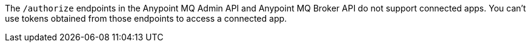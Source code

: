 
// tag::mqConnAppEndpointSupport[]
The `/authorize` endpoints in the Anypoint MQ Admin API and Anypoint MQ Broker API do not support connected apps.
You can't use tokens obtained from those endpoints to access a connected app.
// end::mqConnAppEndpointSupport[]
